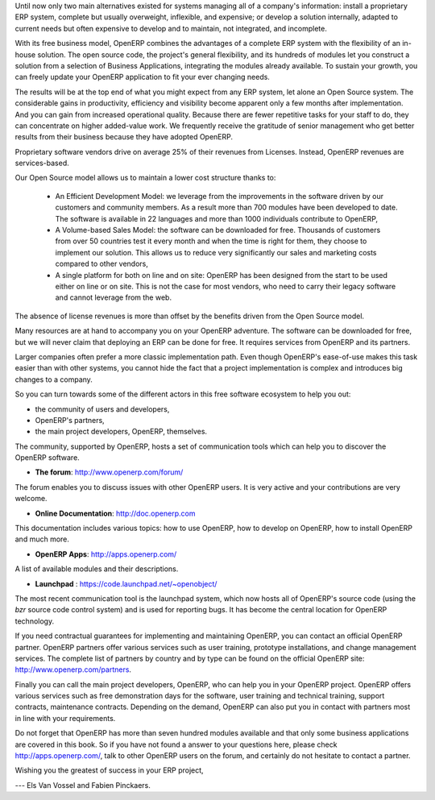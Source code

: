
.. begin_conclusion::

.. 

.. raw:: latex

    \part*{Conclusion}
    \addcontentsline{toc}{part}{Conclusion}

.. *

Until now only two main alternatives existed for systems managing all of a company's information:
install a proprietary ERP system, complete but usually overweight, inflexible, and expensive;
or develop a solution internally, adapted to current needs but often expensive to develop and to maintain, not
integrated, and incomplete.

With its free business model, OpenERP combines the advantages of a complete ERP system with the
flexibility of an in-house solution.
The open source code, the project's general flexibility, and its hundreds of modules
let you construct a solution from a selection of Business Applications, integrating the modules already available. To sustain your growth, you can freely update your OpenERP application to fit your ever changing needs.

The results will be at the top end of what you might expect from any ERP system,
let alone an Open Source system.
The considerable gains in productivity, efficiency and visibility become apparent only a few months
after implementation.
And you can gain from increased operational quality.
Because there are fewer repetitive tasks for your staff to do,
they can concentrate on higher added-value work.
We frequently receive the gratitude of senior management who get better results from their
business because they have adopted OpenERP.

Proprietary software vendors drive on average 25% of their revenues from Licenses. Instead, OpenERP revenues are services-based.

Our Open Source model allows us to maintain a lower cost structure thanks to:

    * An Efficient Development Model:  we leverage from the improvements in the software driven by our customers and community members. As a result more than 700 modules have been developed to date. The software is available in 22 languages and more than 1000 individuals contribute to OpenERP,

    * A Volume-based Sales Model: the software can be downloaded for free. Thousands of customers from over 50 countries test it every month and when the time is right for them, they choose to implement our solution. This allows us to reduce very significantly our sales and marketing costs compared to other vendors,

    * A single platform for both on line and on site: OpenERP has been designed from the start to be used either on line or on site. This is not the case for most vendors, who need to carry their legacy software and cannot leverage from the web.

The absence of license revenues is more than offset by the benefits driven from the Open Source model.

.. raw:: latex

    \section*{You are not alone}
    \addcontentsline{toc}{section}{You are not alone}

.. *

Many resources are at hand to accompany you on your OpenERP adventure. The software can be downloaded for free, but we will never claim that deploying an ERP can be done for free. It requires services from OpenERP and its partners.

.. raw:: latex

    \section*{The available resources}
    \addcontentsline{toc}{section}{The available resources}

.. *

Larger companies often prefer a more classic implementation path. Even though OpenERP's ease-of-use
makes this task easier than with other systems, you cannot hide the fact that a project
implementation is complex and introduces big changes to a company.

So you can turn towards some of the different actors in this free software ecosystem to help you
out:

* the community of users and developers,

* OpenERP's partners,

* the main project developers, OpenERP, themselves.

.. raw:: latex

    \subsection*{The Community of Users and Developers}
    \addcontentsline{toc}{subsection}{The Community of Users and Developers}

.. *

The community, supported by OpenERP, hosts a set of communication tools which can help you to discover the OpenERP software.

* **The forum**: http://www.openerp.com/forum/

The forum enables you to discuss issues with other OpenERP users. It is very active and your contributions are very welcome.

* **Online Documentation**: http://doc.openerp.com

This documentation includes various topics: how to use OpenERP, how to
develop on OpenERP, how to install OpenERP and much more.

* **OpenERP Apps**: http://apps.openerp.com/

A list of available modules and their descriptions.

* **Launchpad** : https://code.launchpad.net/~openobject/

The most recent communication tool is the launchpad system, which now hosts all of OpenERP's
source code (using the *bzr* source code control system) and is used for reporting bugs. It has
become the central location for OpenERP technology.

.. raw:: latex

    \subsection*{OpenERP Partners}
    \addcontentsline{toc}{subsection}{OpenERP Partners}

.. *

If you need contractual guarantees for implementing and maintaining OpenERP, you can contact an
official OpenERP partner. OpenERP partners offer various services such as user training,
prototype installations, and change management services. The complete list of partners by country
and by type can be found on the official OpenERP site: http://www.openerp.com/partners.

.. raw:: latex

    \subsection*{The Main Developer, OpenERP}
    \addcontentsline{toc}{subsection}{The Main Developer, OpenERP}

.. *

Finally you can call the main project developers, OpenERP, who can help you in your OpenERP project.
OpenERP offers various services such as free demonstration days for the software, user training and
technical training, support contracts, maintenance contracts. Depending
on the demand, OpenERP can also put you in contact with partners most in line with your requirements.

Do not forget that OpenERP has more than seven hundred modules available and that only some business applications are covered in this book. So if you have not found a answer to your questions here, please
check http://apps.openerp.com/, talk to other OpenERP users on the forum, and certainly do not hesitate to
contact a partner.


Wishing you the greatest of success in your ERP project,

--- Els Van Vossel and Fabien Pinckaers.


.. Copyright © Open Object Press. All rights reserved.

.. You may take electronic copy of this publication and distribute it if you don't
.. change the content. You can also print a copy to be read by yourself only.

.. We have contracts with different publishers in different countries to sell and
.. distribute paper or electronic based versions of this book (translated or not)
.. in bookstores. This helps to distribute and promote the OpenERP product. It
.. also helps us to create incentives to pay contributors and authors using author
.. rights of these sales.

.. Due to this, grants to translate, modify or sell this book are strictly
.. forbidden, unless Tiny SPRL (representing Open Object Press) gives you a
.. written authorisation for this.

.. Many of the designations used by manufacturers and suppliers to distinguish their
.. products are claimed as trademarks. Where those designations appear in this book,
.. and Open Object Press was aware of a trademark claim, the designations have been
.. printed in initial capitals.

.. While every precaution has been taken in the preparation of this book, the publisher
.. and the authors assume no responsibility for errors or omissions, or for damages
.. resulting from the use of the information contained herein.

.. Published by Open Object Press, Grand Rosière, Belgium

